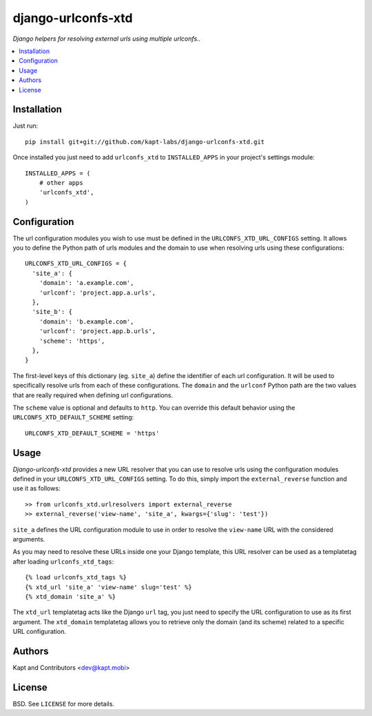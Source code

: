 ===================
django-urlconfs-xtd
===================

*Django helpers for resolving external urls using multiple urlconfs..*

.. contents:: :local:

Installation
-------------

Just run:

::

  pip install git+git://github.com/kapt-labs/django-urlconfs-xtd.git

Once installed you just need to add ``urlconfs_xtd`` to ``INSTALLED_APPS`` in your project's settings module:

::

  INSTALLED_APPS = (
      # other apps
      'urlconfs_xtd',
  )

Configuration
-------------

The url configuration modules you wish to use must be defined in the ``URLCONFS_XTD_URL_CONFIGS`` setting. It allows you to define the Python path of urls modules and the domain to use when resolving urls using these configurations:

::

  URLCONFS_XTD_URL_CONFIGS = {
    'site_a': {
      'domain': 'a.example.com',
      'urlconf': 'project.app.a.urls',
    },
    'site_b': {
      'domain': 'b.example.com',
      'urlconf': 'project.app.b.urls',
      'scheme': 'https',
    },
  }

The first-level keys of this dictionary (eg. ``site_a``) define the identifier of each url configuration. It will be used to specifically resolve urls from each of these configurations. The ``domain`` and the ``urlconf`` Python path are the two values that are really required when defining url configurations.

The ``scheme`` value is optional and defaults to ``http``. You can override this default behavior using the ``URLCONFS_XTD_DEFAULT_SCHEME`` setting:

::

  URLCONFS_XTD_DEFAULT_SCHEME = 'https'

Usage
-------

*Django-urlconfs-xtd* provides a new URL resolver that you can use to resolve urls using the configuration modules defined in your ``URLCONFS_XTD_URL_CONFIGS`` setting. To do this, simply import the ``external_reverse`` function and use it as follows:

::

  >> from urlconfs_xtd.urlresolvers import external_reverse
  >> external_reverse('view-name', 'site_a', kwargs={'slug': 'test'})

``site_a`` defines the URL configuration module to use in order to resolve the ``view-name`` URL with the considered arguments.

As you may need to resolve these URLs inside one your Django template, this URL resolver can be used as a templatetag after loading ``urlconfs_xtd_tags``:

::

  {% load urlconfs_xtd_tags %}
  {% xtd_url 'site_a' 'view-name' slug='test' %}
  {% xtd_domain 'site_a' %}

The ``xtd_url`` templatetag acts like the Django ``url`` tag, you just need to specify the URL configuration to use as its first argument. The ``xtd_domain`` templatetag allows you to retrieve only the domain (and its scheme) related to a specific URL configuration.

Authors
-------

Kapt and Contributors <dev@kapt.mobi>

License
-------

BSD. See ``LICENSE`` for more details.

